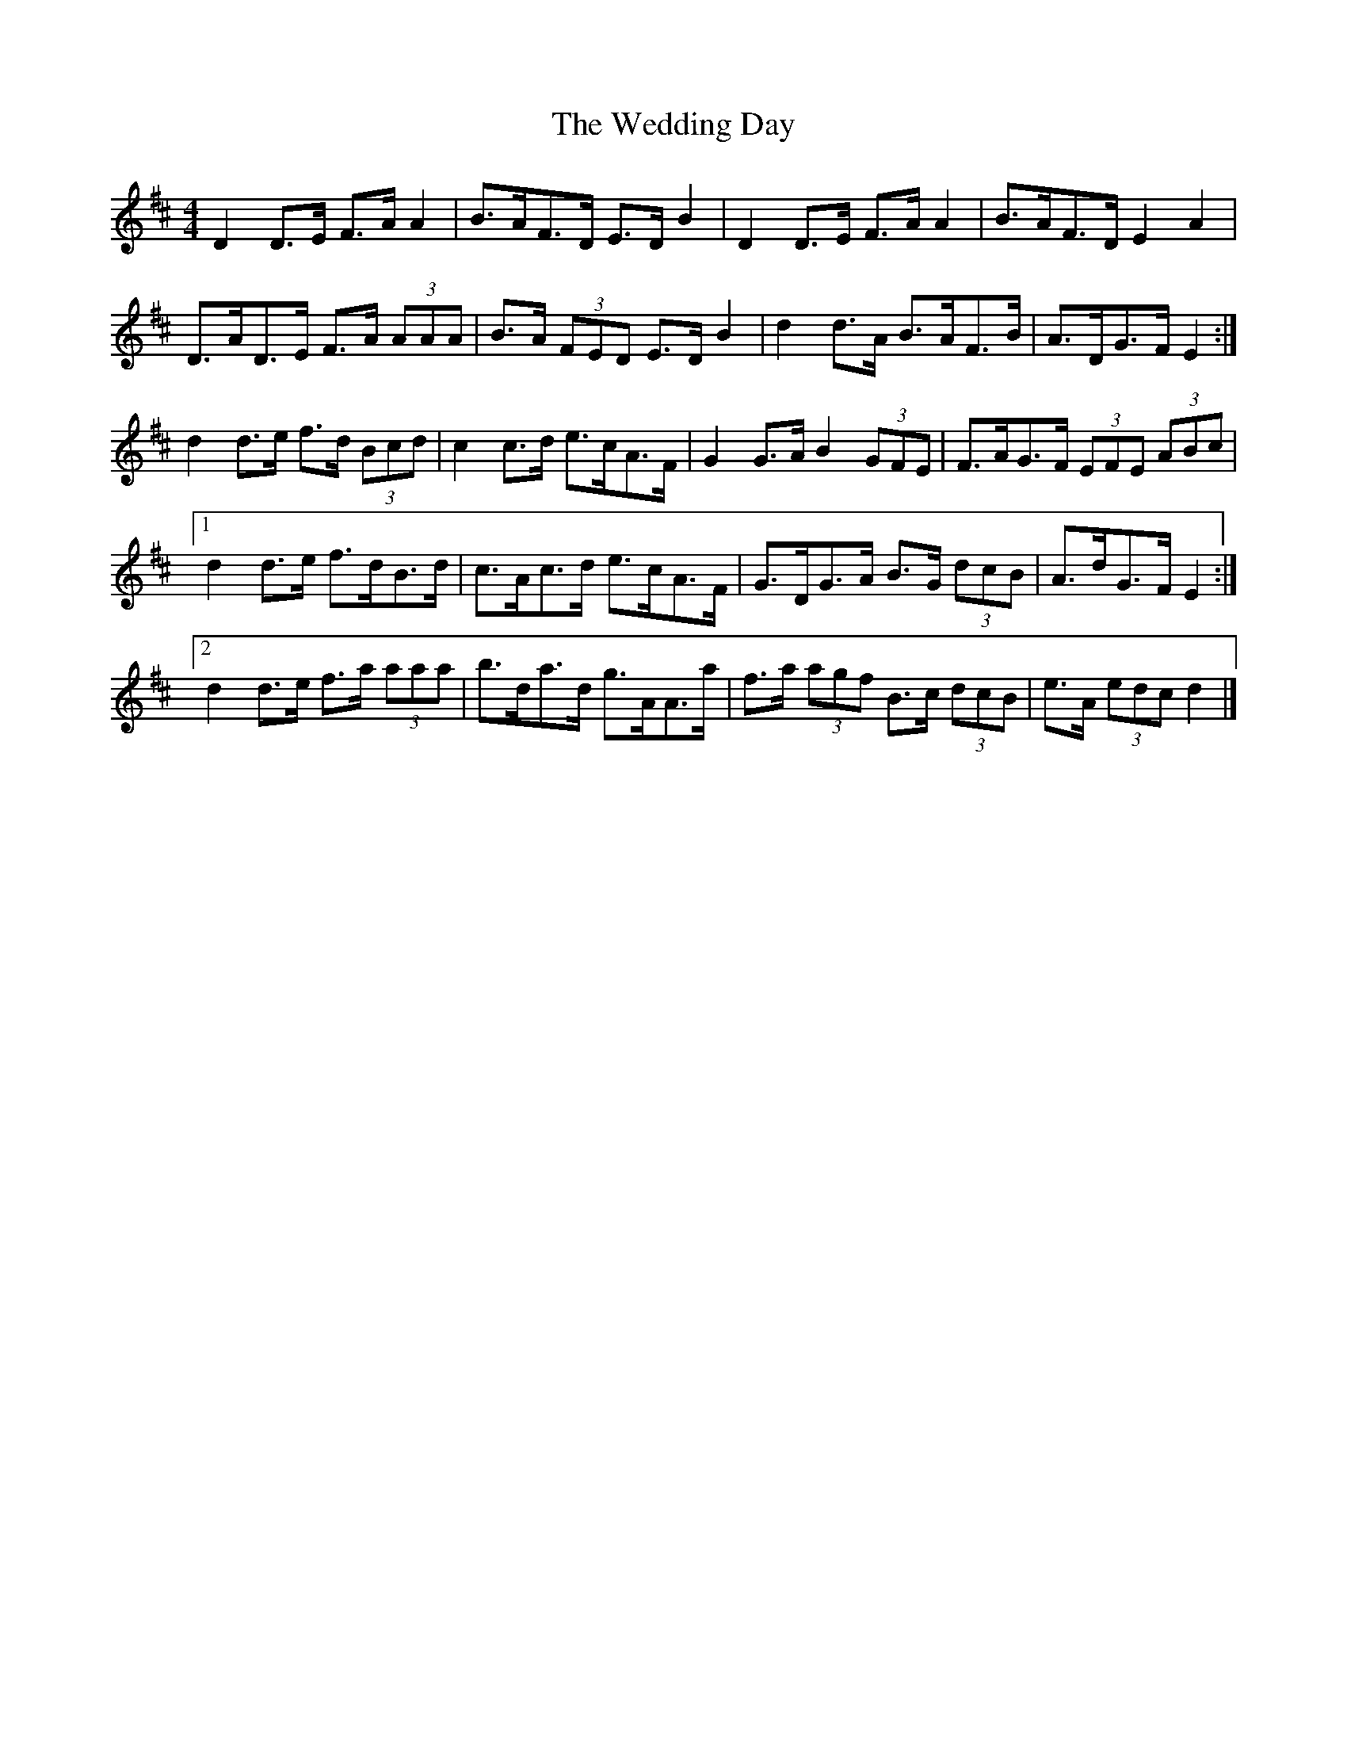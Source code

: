 X: 3
T: Wedding Day, The
Z: ceolachan
S: https://thesession.org/tunes/5441#setting17586
R: reel
M: 4/4
L: 1/8
K: Dmaj
D2 D>E F>A A2 | B>AF>D E>D B2 | D2 D>E F>A A2 | B>AF>D E2 A2 |D>AD>E F>A (3AAA | B>A (3FED E>D B2 | d2 d>A B>AF>B | A>DG>F E2 :|d2 d>e f>d (3Bcd | c2 c>d e>cA>F | G2 G>A B2 (3GFE | F>AG>F (3EFE (3ABc |[1 d2 d>e f>dB>d | c>Ac>d e>cA>F | G>DG>A B>G (3dcB | A>dG>F E2 :|[2 d2 d>e f>a (3aaa | b>da>d g>AA>a | f>a (3agf B>c (3dcB | e>A (3edc d2 |]
